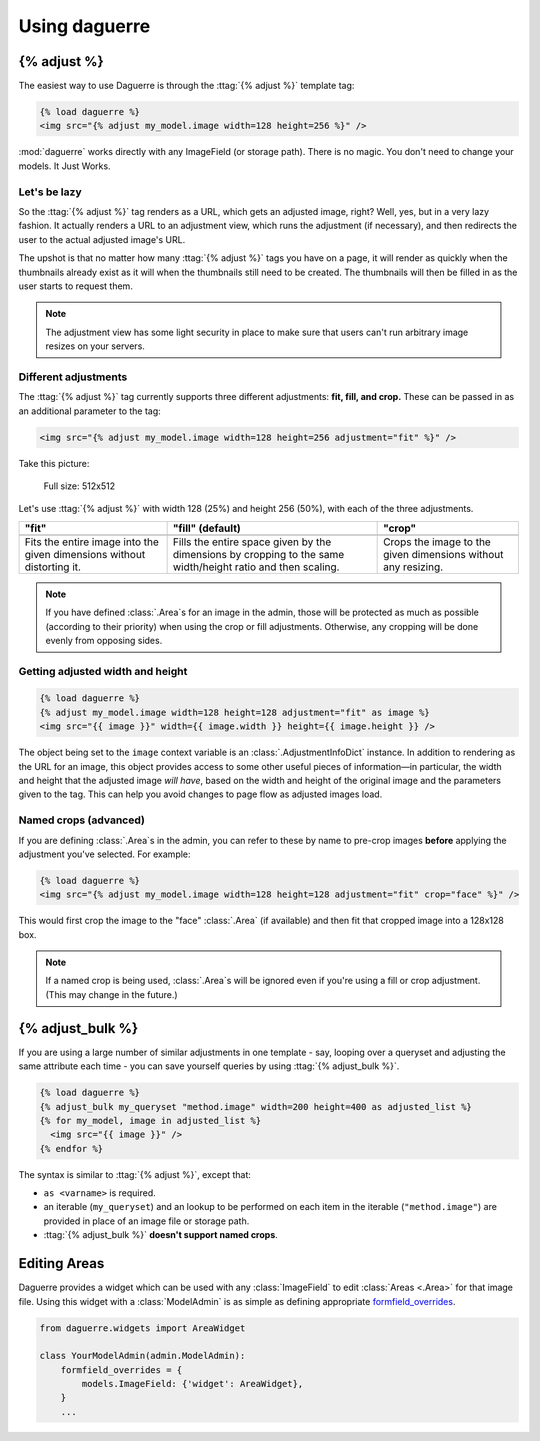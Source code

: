 Using daguerre
==============

.. module:: daguerre.templatetags.daguerre

.. templatetag:: {% adjust %}

{% adjust %}
++++++++++++

The easiest way to use Daguerre is through the :ttag:`{% adjust %}`
template tag:

.. code-block:: html+django

    {% load daguerre %}
    <img src="{% adjust my_model.image width=128 height=256 %}" />

:mod:`daguerre` works directly with any ImageField (or storage path).
There is no magic. You don't need to change your models. It Just Works.

Let's be lazy
-------------

So the :ttag:`{% adjust %}` tag renders as a URL, which gets an
adjusted image, right? Well, yes, but in a very lazy fashion. It
actually renders a URL to an adjustment view, which runs the
adjustment (if necessary), and then redirects the user to the actual
adjusted image's URL.

The upshot is that no matter how many :ttag:`{% adjust %}`
tags you have on a page, it will render as quickly when the
thumbnails already exist as it will when the thumbnails still need
to be created. The thumbnails will then be filled in as the user
starts to request them.

.. note::

    The adjustment view has some light security in place to
    make sure that users can't run arbitrary image resizes on your
    servers.

Different adjustments
---------------------

The :ttag:`{% adjust %}` tag currently supports three different
adjustments: **fit, fill, and crop.** These can be passed in as an
additional parameter to the tag:

.. code-block:: html+django

    <img src="{% adjust my_model.image width=128 height=256 adjustment="fit" %}" />

Take this picture:

.. figure:: /_static/lenna.png

    Full size: 512x512

Let's use :ttag:`{% adjust %}` with width 128 (25%) and height 256
(50%), with each of the three adjustments.

+-----------------------------------+------------------------------------+------------------------------------+
| "fit"                             | "fill" (default)                   | "crop"                             |
+===================================+====================================+====================================+
| .. image:: /_static/lenna_fit.png | .. image:: /_static/lenna_fill.png | .. image:: /_static/lenna_crop.png |
+-----------------------------------+------------------------------------+------------------------------------+
| Fits the entire image into the    | Fills the entire space given by    | Crops the image to the given       |
| given dimensions without          | the dimensions by cropping to the  | dimensions without any resizing.   |
| distorting it.                    | same width/height ratio and then   |                                    |
|                                   | scaling.                           |                                    |
+-----------------------------------+------------------------------------+------------------------------------+

.. note::

    If you have defined :class:`.Area`\ s for an image in the admin,
    those will be protected as much as possible (according to their
    priority) when using the crop or fill adjustments. Otherwise,
    any cropping will be done evenly from opposing sides.

Getting adjusted width and height
---------------------------------

.. code-block:: html+django

    {% load daguerre %}
    {% adjust my_model.image width=128 height=128 adjustment="fit" as image %}
    <img src="{{ image }}" width={{ image.width }} height={{ image.height }} />

The object being set to the ``image`` context variable is an
:class:`.AdjustmentInfoDict` instance. In addition to rendering as
the URL for an image, this object provides access to some other
useful pieces of information—in particular, the width and height
that the adjusted image *will have*, based on the width and height
of the original image and the parameters given to the tag. This can
help you avoid changes to page flow as adjusted images load.

Named crops (advanced)
----------------------

If you are defining :class:`.Area`\ s in the admin, you can refer to
these by name to pre-crop images **before** applying the adjustment
you've selected. For example:

.. code-block:: html+django

    {% load daguerre %}
    <img src="{% adjust my_model.image width=128 height=128 adjustment="fit" crop="face" %}" />

This would first crop the image to the "face" :class:`.Area` (if available)
and then fit that cropped image into a 128x128 box.

.. note::

    If a named crop is being used, :class:`.Area`\ s will be
    ignored even if you're using a fill or crop adjustment. (This may
    change in the future.)


.. templatetag:: {% adjust_bulk %}

{% adjust_bulk %}
+++++++++++++++++

If you are using a large number of similar adjustments in one
template - say, looping over a queryset and adjusting the same
attribute each time - you can save yourself queries by using
:ttag:`{% adjust_bulk %}`.

.. code-block:: html+django

    {% load daguerre %}
    {% adjust_bulk my_queryset "method.image" width=200 height=400 as adjusted_list %}
    {% for my_model, image in adjusted_list %}
      <img src="{{ image }}" />
    {% endfor %}

The syntax is similar to :ttag:`{% adjust %}`, except that:

* ``as <varname>`` is required.
* an iterable (``my_queryset``) and an lookup to be performed on each
  item in the iterable (``"method.image"``) are provided in place
  of an image file or storage path.
* :ttag:`{% adjust_bulk %}` **doesn't support named crops**.

Editing Areas
+++++++++++++

Daguerre provides a widget which can be used with any
:class:`ImageField` to edit :class:`Areas <.Area>` for that image file.
Using this widget with a :class:`ModelAdmin` is as simple as defining
appropriate `formfield_overrides`_.

.. code-block:: python

    from daguerre.widgets import AreaWidget

    class YourModelAdmin(admin.ModelAdmin):
        formfield_overrides = {
            models.ImageField: {'widget': AreaWidget},
        }
        ...

.. _formfield_overrides: https://docs.djangoproject.com/en/dev/ref/contrib/admin/#django.contrib.admin.ModelAdmin.formfield_overrides
